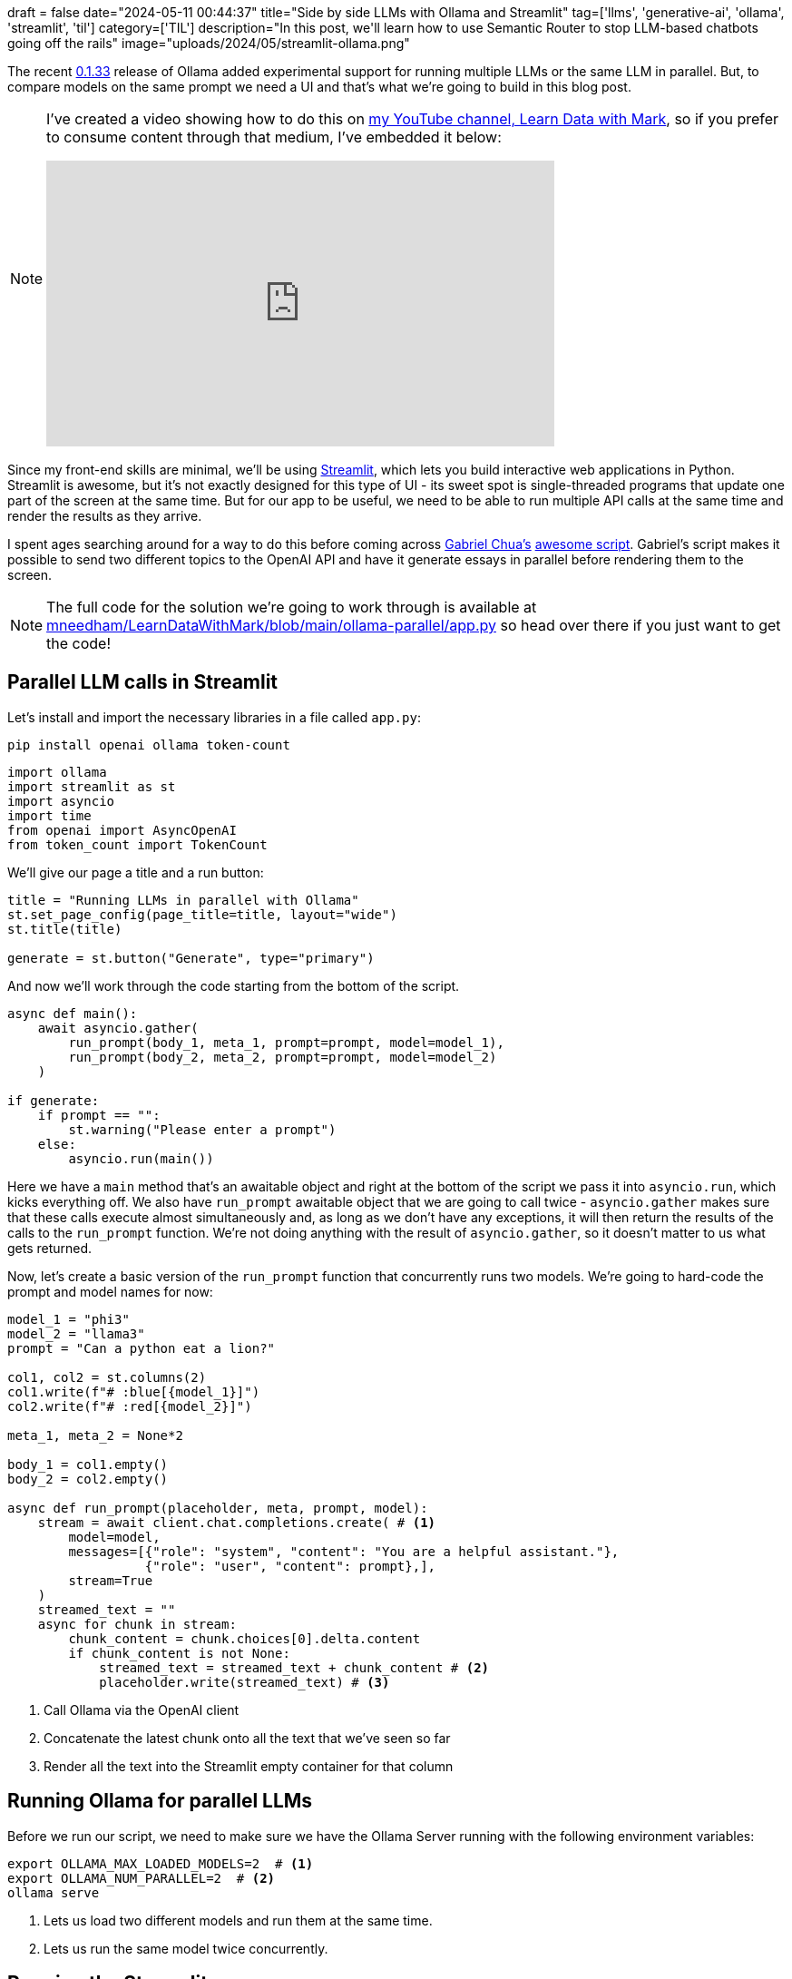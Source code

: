 +++
draft = false
date="2024-05-11 00:44:37"
title="Side by side LLMs with Ollama and Streamlit"
tag=['llms', 'generative-ai', 'ollama', 'streamlit', 'til']
category=['TIL']
description="In this post, we'll learn how to use Semantic Router to stop LLM-based chatbots going off the rails"
image="uploads/2024/05/streamlit-ollama.png"
+++

:icons: font

The recent https://github.com/ollama/ollama/releases[0.1.33^] release of Ollama added experimental support for running multiple LLMs or the same LLM in parallel.
But, to compare models on the same prompt we need a UI and that's what we're going to build in this blog post.

[NOTE]
====
I've created a video showing how to do this on https://www.youtube.com/@learndatawithmark[my YouTube channel, Learn Data with Mark^], so if you prefer to consume content through that medium, I've embedded it below:

++++
<iframe width="560" height="315" src="https://www.youtube.com/embed/Cd6f86zsAyg?si=c4q4w7FBNvmyfH8u" title="YouTube video player" frameborder="0" allow="accelerometer; autoplay; clipboard-write; encrypted-media; gyroscope; picture-in-picture; web-share" referrerpolicy="strict-origin-when-cross-origin" allowfullscreen></iframe>
++++
====


Since my front-end skills are minimal, we'll be using https://streamlit.io/[Streamlit^], which lets you build interactive web applications in Python.
Streamlit is awesome, but it's not exactly designed for this type of UI - its sweet spot is single-threaded programs that update one part of the screen at the same time.
But for our app to be useful, we need to be able to run multiple API calls at the same time and render the results as they arrive.

I spent ages searching around for a way to do this before coming across https://github.com/gabrielchua[Gabriel Chua's] https://github.com/gabrielchua/async-stream-openai-st/blob/main/app.py[awesome script^].
Gabriel's script makes it possible to send two different topics to the OpenAI API and have it generate essays in parallel before rendering them to the screen.

[NOTE]
====
The full code for the solution we're going to work through is available at https://github.com/mneedham/LearnDataWithMark/blob/main/ollama-parallel/app.py[mneedham/LearnDataWithMark/blob/main/ollama-parallel/app.py^] so head over there if you just want to get the code!
====

== Parallel LLM calls in Streamlit

Let's install and import the necessary libraries in a file called `app.py`:

[source, bash]
----
pip install openai ollama token-count
----

[source, python]
----
import ollama
import streamlit as st
import asyncio
import time
from openai import AsyncOpenAI
from token_count import TokenCount
----

We'll give our page a title and a run button:

[source, python]
----
title = "Running LLMs in parallel with Ollama"
st.set_page_config(page_title=title, layout="wide")
st.title(title)

generate = st.button("Generate", type="primary")
----

And now we'll work through the code starting from the bottom of the script.

[source, python]
----
async def main():
    await asyncio.gather(
        run_prompt(body_1, meta_1, prompt=prompt, model=model_1),
        run_prompt(body_2, meta_2, prompt=prompt, model=model_2)
    )

if generate:
    if prompt == "":
        st.warning("Please enter a prompt")
    else:
        asyncio.run(main())
----

Here we have a `main` method that's an awaitable object and right at the bottom of the script we pass it into `asyncio.run`, which kicks everything off.
We also have `run_prompt` awaitable object that we are going to call twice - `asyncio.gather` makes sure that these calls execute almost simultaneously and, as long as we don't have any exceptions, it will then return the results of the calls to the `run_prompt` function.
We're not doing anything with the result of `asyncio.gather`, so it doesn't matter to us what gets returned.

Now, let's create a basic version of the `run_prompt` function that concurrently runs two models.
We're going to hard-code the prompt and model names for now:

[source, python]
----
model_1 = "phi3"
model_2 = "llama3"
prompt = "Can a python eat a lion?"

col1, col2 = st.columns(2)
col1.write(f"# :blue[{model_1}]")
col2.write(f"# :red[{model_2}]")

meta_1, meta_2 = None*2

body_1 = col1.empty()
body_2 = col2.empty()

async def run_prompt(placeholder, meta, prompt, model):
    stream = await client.chat.completions.create( # <.>
        model=model,
        messages=[{"role": "system", "content": "You are a helpful assistant."},
                  {"role": "user", "content": prompt},],
        stream=True
    )
    streamed_text = ""
    async for chunk in stream:
        chunk_content = chunk.choices[0].delta.content
        if chunk_content is not None:
            streamed_text = streamed_text + chunk_content # <.>
            placeholder.write(streamed_text) # <.>
----
<.> Call Ollama via the OpenAI client
<.> Concatenate the latest chunk onto all the text that we've seen so far
<.> Render all the text into the Streamlit empty container for that column

== Running Ollama for parallel LLMs

Before we run our script, we need to make sure we have the Ollama Server running with the following environment variables:

[source, bash]
----
export OLLAMA_MAX_LOADED_MODELS=2  # <.>
export OLLAMA_NUM_PARALLEL=2  # <.>
ollama serve
----
<.> Lets us load two different models and run them at the same time.
<.> Lets us run the same model twice concurrently.

== Running the Streamlit app

We can start our Streamlit app like this:

[source, bash]
----
streamlit run app.py --server.headless True
----

And then let's open http://localhost:8501 and press the `Generate` button. 
We'll see something like the following:

.Running two LLMs in parallel
image::{{<siteurl>}}/uploads/2024/05/simple-chat.png[width=500]

== Adding metadata

So that's the simple version, but it would be cool if we could also render metadata that shows how quickly each model is rendering and how many tokens are rendered.
Let's update `run_prompt` to do that:

[source, python]
----
meta_1 = col1.empty() # <.>
meta_2 = col2.empty()

async def run_prompt(placeholder, meta, prompt, model):
    tc = TokenCount(model_name="gpt-3.5-turbo") # <.>
    start = time.time()
    stream = await client.chat.completions.create(
        model=model,
        messages=[{"role": "system", "content": "You are a helpful assistant."},
                  {"role": "user", "content": prompt},],
        stream=True
    )
    streamed_text = ""
    async for chunk in stream:
        chunk_content = chunk.choices[0].delta.content
        if chunk_content is not None:
            streamed_text = streamed_text + chunk_content
            placeholder.write(streamed_text)
            end = time.time()
            time_taken = end-start
            tokens = tc.num_tokens_from_string(streamed_text) # <.>

            # <.>
            meta.info(f"""**Duration: :green[{time_taken:.2f} secs]** 
            **Eval count: :green[{tokens} tokens]**
            **Eval rate: :green[{tokens / time_taken:.2f} tokens/s]**
            """)
----
<.> Create Streamlit empty containers (above the body containers) for metadata
<.> Initialise token counter 
<.> Compute the number of tokens generated
<.> Render metadata content to the metadata container

If we run our Streamlit app again, we'll see the following output:

.Metadata from running two LLMs in parallel
image::{{<siteurl>}}/uploads/2024/05/metadata.png[width=500]

And then to tidy everything up, let's make the prompt and models configurable:

[source, python]
----
models = [ # <.>
    m['name'] 
    for m in ollama.list()["models"]  
    if m["details"]["family"] in ["llama", "gemma"]
]

with st.sidebar:
    prompt = st.text_area("Prompt")
    model_1_index = models.index("phi3:latest")
    model_1 = st.selectbox("Model 1", options=models, index=model_1_index)
    model_2_index = models.index("llama3:latest")
    model_2 = st.selectbox("Model 2", options=models, index=model_2_index)
    generate = st.button("Generate", type="primary")
----
<.> Iterate over the models so that embedding models aren't returned

We can then ask another question of phi3 and Gemma:7B:

.Running phi3 and Gemma:7B
image::{{<siteurl>}}/uploads/2024/05/final-solution.png[width=500]

== Next Steps

This version of the app only lets you ask one question and it then renders the answer over any previous answers.
It would be neat if we could keep the chat history for both models side by side.
It's a bit trickier, but that's the next thing I want to figure out!

And if you want to grab all the code that we covered in this blog post, it's https://github.com/mneedham/LearnDataWithMark/blob/main/ollama-parallel/app.py[over here^].